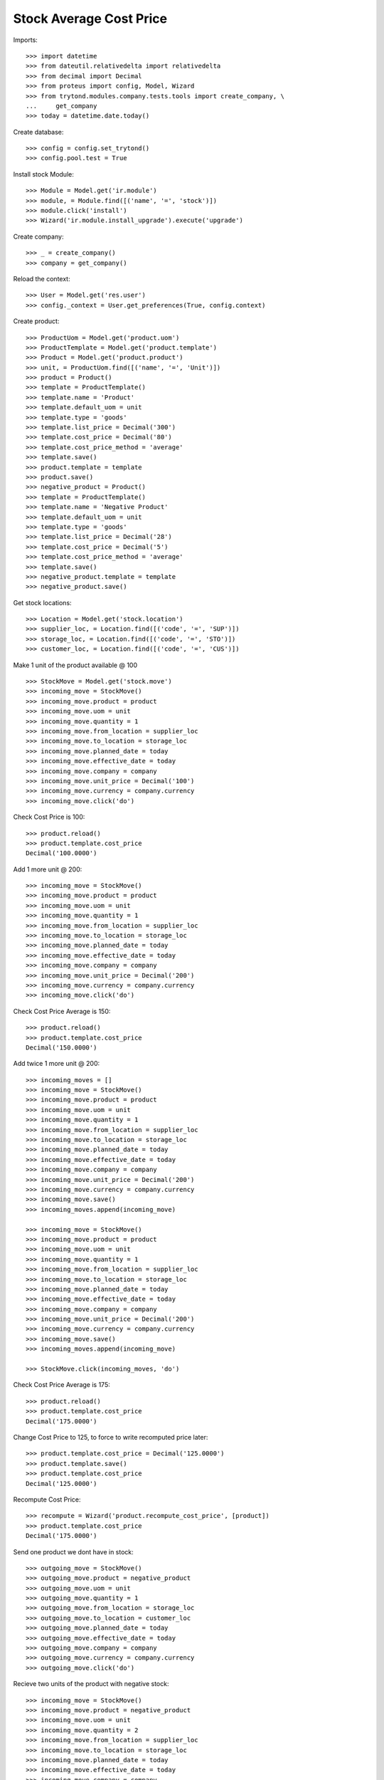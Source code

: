 ========================
Stock Average Cost Price
========================

Imports::

    >>> import datetime
    >>> from dateutil.relativedelta import relativedelta
    >>> from decimal import Decimal
    >>> from proteus import config, Model, Wizard
    >>> from trytond.modules.company.tests.tools import create_company, \
    ...     get_company
    >>> today = datetime.date.today()

Create database::

    >>> config = config.set_trytond()
    >>> config.pool.test = True

Install stock Module::

    >>> Module = Model.get('ir.module')
    >>> module, = Module.find([('name', '=', 'stock')])
    >>> module.click('install')
    >>> Wizard('ir.module.install_upgrade').execute('upgrade')

Create company::

    >>> _ = create_company()
    >>> company = get_company()

Reload the context::

    >>> User = Model.get('res.user')
    >>> config._context = User.get_preferences(True, config.context)

Create product::

    >>> ProductUom = Model.get('product.uom')
    >>> ProductTemplate = Model.get('product.template')
    >>> Product = Model.get('product.product')
    >>> unit, = ProductUom.find([('name', '=', 'Unit')])
    >>> product = Product()
    >>> template = ProductTemplate()
    >>> template.name = 'Product'
    >>> template.default_uom = unit
    >>> template.type = 'goods'
    >>> template.list_price = Decimal('300')
    >>> template.cost_price = Decimal('80')
    >>> template.cost_price_method = 'average'
    >>> template.save()
    >>> product.template = template
    >>> product.save()
    >>> negative_product = Product()
    >>> template = ProductTemplate()
    >>> template.name = 'Negative Product'
    >>> template.default_uom = unit
    >>> template.type = 'goods'
    >>> template.list_price = Decimal('28')
    >>> template.cost_price = Decimal('5')
    >>> template.cost_price_method = 'average'
    >>> template.save()
    >>> negative_product.template = template
    >>> negative_product.save()

Get stock locations::

    >>> Location = Model.get('stock.location')
    >>> supplier_loc, = Location.find([('code', '=', 'SUP')])
    >>> storage_loc, = Location.find([('code', '=', 'STO')])
    >>> customer_loc, = Location.find([('code', '=', 'CUS')])

Make 1 unit of the product available @ 100 ::

    >>> StockMove = Model.get('stock.move')
    >>> incoming_move = StockMove()
    >>> incoming_move.product = product
    >>> incoming_move.uom = unit
    >>> incoming_move.quantity = 1
    >>> incoming_move.from_location = supplier_loc
    >>> incoming_move.to_location = storage_loc
    >>> incoming_move.planned_date = today
    >>> incoming_move.effective_date = today
    >>> incoming_move.company = company
    >>> incoming_move.unit_price = Decimal('100')
    >>> incoming_move.currency = company.currency
    >>> incoming_move.click('do')

Check Cost Price is 100::

    >>> product.reload()
    >>> product.template.cost_price
    Decimal('100.0000')

Add 1 more unit @ 200::

    >>> incoming_move = StockMove()
    >>> incoming_move.product = product
    >>> incoming_move.uom = unit
    >>> incoming_move.quantity = 1
    >>> incoming_move.from_location = supplier_loc
    >>> incoming_move.to_location = storage_loc
    >>> incoming_move.planned_date = today
    >>> incoming_move.effective_date = today
    >>> incoming_move.company = company
    >>> incoming_move.unit_price = Decimal('200')
    >>> incoming_move.currency = company.currency
    >>> incoming_move.click('do')

Check Cost Price Average is 150::

    >>> product.reload()
    >>> product.template.cost_price
    Decimal('150.0000')

Add twice 1 more unit @ 200::

    >>> incoming_moves = []
    >>> incoming_move = StockMove()
    >>> incoming_move.product = product
    >>> incoming_move.uom = unit
    >>> incoming_move.quantity = 1
    >>> incoming_move.from_location = supplier_loc
    >>> incoming_move.to_location = storage_loc
    >>> incoming_move.planned_date = today
    >>> incoming_move.effective_date = today
    >>> incoming_move.company = company
    >>> incoming_move.unit_price = Decimal('200')
    >>> incoming_move.currency = company.currency
    >>> incoming_move.save()
    >>> incoming_moves.append(incoming_move)

    >>> incoming_move = StockMove()
    >>> incoming_move.product = product
    >>> incoming_move.uom = unit
    >>> incoming_move.quantity = 1
    >>> incoming_move.from_location = supplier_loc
    >>> incoming_move.to_location = storage_loc
    >>> incoming_move.planned_date = today
    >>> incoming_move.effective_date = today
    >>> incoming_move.company = company
    >>> incoming_move.unit_price = Decimal('200')
    >>> incoming_move.currency = company.currency
    >>> incoming_move.save()
    >>> incoming_moves.append(incoming_move)

    >>> StockMove.click(incoming_moves, 'do')

Check Cost Price Average is 175::

    >>> product.reload()
    >>> product.template.cost_price
    Decimal('175.0000')

Change Cost Price to 125, to force to write recomputed price later::

    >>> product.template.cost_price = Decimal('125.0000')
    >>> product.template.save()
    >>> product.template.cost_price
    Decimal('125.0000')

Recompute Cost Price::

    >>> recompute = Wizard('product.recompute_cost_price', [product])
    >>> product.template.cost_price
    Decimal('175.0000')

Send one product we dont have in stock::

    >>> outgoing_move = StockMove()
    >>> outgoing_move.product = negative_product
    >>> outgoing_move.uom = unit
    >>> outgoing_move.quantity = 1
    >>> outgoing_move.from_location = storage_loc
    >>> outgoing_move.to_location = customer_loc
    >>> outgoing_move.planned_date = today
    >>> outgoing_move.effective_date = today
    >>> outgoing_move.company = company
    >>> outgoing_move.currency = company.currency
    >>> outgoing_move.click('do')

Recieve two units of the product with negative stock::

    >>> incoming_move = StockMove()
    >>> incoming_move.product = negative_product
    >>> incoming_move.uom = unit
    >>> incoming_move.quantity = 2
    >>> incoming_move.from_location = supplier_loc
    >>> incoming_move.to_location = storage_loc
    >>> incoming_move.planned_date = today
    >>> incoming_move.effective_date = today
    >>> incoming_move.company = company
    >>> incoming_move.unit_price = Decimal('2')
    >>> incoming_move.currency = company.currency
    >>> incoming_move.click('do')

Cost price should be set to 2::

    >>> negative_product.template.cost_price
    Decimal('2.0000')

